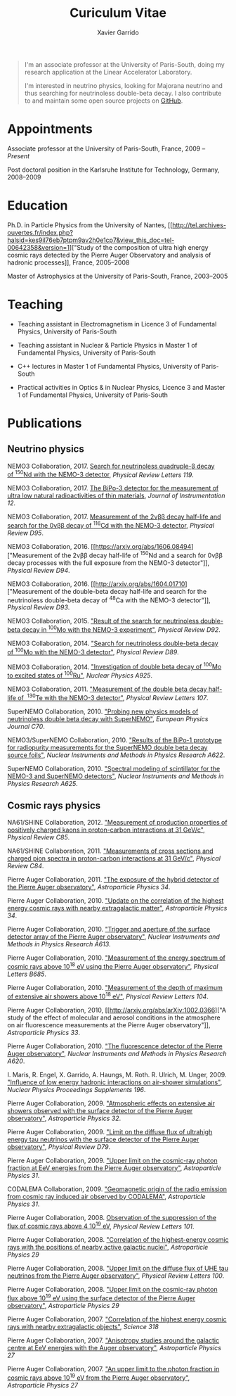 #+TITLE: Curiculum Vitae
#+AUTHOR: Xavier Garrido
#+KEYWORDS: vita, CV, resume
#+OPTIONS: toc:nil num:nil
#+STARTUP: entitiespretty

#+BEGIN_QUOTE
I'm an associate professor at the University of Paris-South, doing my research
application at the Linear Accelerator Laboratory.

I'm interested in neutrino physics, looking for Majorana neutrino and thus
searching for neutrinoless double-beta decay. I also contribute to and maintain
some open source projects on [[https://github.com/xgarrido][GitHub]].
#+END_QUOTE

* Appointments

Associate professor at the University of Paris-South, France, 2009 -- /Present/

Post doctoral position in the Karlsruhe Institute for Technology, Germany, 2008--2009

* Education

Ph.D. in Particle Physics from the University of Nantes, [[http://tel.archives-ouvertes.fr/index.php?halsid=kes9il76eb7ptpm9av2h0e1cp7&view_this_doc=tel-00642358&version=1]["Study of the
composition of ultra high energy cosmic rays detected by the Pierre Auger
Observatory and analysis of hadronic processes]], France, 2005--2008

Master of Astrophysics at the University of Paris-South, France, 2003--2005

* Teaching

- Teaching assistant in Electromagnetism in Licence 3 of Fundamental Physics,
  University of Paris-South

- Teaching assistant in Nuclear & Particle Physics in Master 1 of Fundamental
  Physics, University of Paris-South

- C++ lectures in Master 1 of Fundamental Physics, University of Paris-South

- Practical activities in Optics & in Nuclear Physics, Licence 3 and Master 1
  of Fundamental Physics, University of Paris-South

* Publications

** Neutrino physics

NEMO3 Collaboration, 2017. [[https://arxiv.org/abs/1705.08847][Search for neutrinoless quadruple-β decay of\nbsp^{150}Nd
with the NEMO-3 detector]], /Physical Review Letters 119/.

NEMO3 Collaboration, 2017. [[https://arxiv.org/abs/1702.07176][The BiPo-3 detector for the measurement of ultra low
natural radioactivities of thin materials]], /Journal of Instrumentation 12/.

NEMO3 Collaboration, 2017. [[https://arxiv.org/abs/1610.03226][Measurement of the 2\nu\beta\beta decay half-life and search
for the 0\nu\beta\beta decay of\nbsp^{116}Cd with the NEMO-3 detector]], /Physical Review D95/.

NEMO3 Collaboration, 2016. [[https://arxiv.org/abs/1606.08494]["Measurement of the 2\nu\beta\beta decay half-life of\nbsp^{150}Nd
and a search for 0\nu\beta\beta decay processes with the full exposure from the NEMO-3
detector"]], /Physical Review D94/.

NEMO3 Collaboration, 2016. [[http://arxiv.org/abs/1604.01710]["Measurement of the double-beta decay half-life and
search for the neutrinoless double-beta decay of\nbsp^{48}Ca with the NEMO-3
detector"]], /Physical Review D93/.

NEMO3 Collaboration, 2015. [[http://arxiv.org/abs/1506.05825]["Result of the search for neutrinoless double-beta
decay in\nbsp^{100}Mo with the NEMO-3 experiment"]], /Physical Review D92/.

NEMO3 Collaboration, 2014. [[http://arxiv.org/abs/1311.5695]["Search for neutrinoless double-beta decay
of\nbsp^{100}Mo with the NEMO-3 detector"]], /Physical Review D89/.

NEMO3 Collaboration, 2014. [[http://arxiv.org/abs/1402.7196]["Investigation of double beta decay of\nbsp^{100}Mo to
excited states of\nbsp^{100}Ru"]], /Nuclear Physics A925/.

NEMO3 Collaboration, 2011. [[http://arxiv.org/abs/arXiv:1104.3716]["Measurement of the double beta decay half-life of
\nbsp^{130}Te with the NEMO-3 detector"]], /Physical Review Letters 107/.

SuperNEMO Collaboration, 2010. [[http://arxiv.org/abs/arXiv:1005.1241]["Probing new physics models of neutrinoless
double beta decay with SuperNEMO"]], /European Physics Journal C70/.

NEMO3/SuperNEMO Collaboration, 2010. [[http://arxiv.org/abs/arXiv:1005.0343]["Results of the BiPo-1 prototype for
radiopurity measurements for the SuperNEMO double beta decay source foils"]],
/Nuclear Instruments and Methods in Physics Research A622/.

SuperNEMO Collaboration, 2010. [[http://arxiv.org/abs/1004.3779]["Spectral modeling of scintillator for the NEMO-3
and SuperNEMO detectors"]], /Nuclear Instruments and Methods in Physics Research
A625/.

** Cosmic rays physics

NA61/SHINE Collaboration, 2012. [[http://arxiv.org/abs/arXiv:1112.0150]["Measurement of production properties of
positively charged kaons in proton-carbon interactions at 31 GeV/c"]], /Physical
Review C85/.

NA61/SHINE Collaboration, 2011. [[http://arxiv.org/abs/arXiv:1102.0983]["Measurements of cross sections and charged pion
spectra in proton-carbon interactions at 31 GeV/c"]], /Physical Review C84/.

Pierre Auger Collaboration, 2011. [[http://arxiv.org/abs/arXiv:1010.6162]["The exposure of the hybrid detector of the
Pierre Auger observatory"]], /Astroparticle Physics 34/.

Pierre Auger Collaboration, 2010. [[http://arxiv.org/abs/1009.1855]["Update on the correlation of the highest
energy cosmic rays with nearby extragalactic matter"]], /Astroparticle Physics
34/.

Pierre Auger Collaboration, 2010. [[http://arxiv.org/abs/1111.6764]["Trigger and aperture of the surface detector
array of the Pierre Auger observatory"]], /Nuclear Instruments and Methods in
Physics Research A613/.

Pierre Auger Collaboration, 2010. [[http://arxiv.org/abs/arXiv:1002.1975]["Measurement of the energy spectrum of cosmic
rays above 10^{18} eV using the Pierre Auger observatory"]], /Physical
Letters B685/.

Pierre Auger Collaboration, 2010. [[http://arxiv.org/abs/1002.0699]["Measurement of the depth of maximum of
extensive air showers above 10^{18} eV"]], /Physical Review Letters 104/.

Pierre Auger Collaboration, 2010, [[http://arxiv.org/abs/arXiv:1002.0366]["A study of the effect of molecular and
aerosol conditions in the atmosphere on air fluorescence measurements at the
Pierre Auger observatory"]], /Astroparticle Physics 33/.

Pierre Auger Collaboration, 2010. [[http://arxiv.org/abs/arXiv:0907.4282]["The fluorescence detector of the Pierre Auger
observatory"]], /Nuclear Instruments and Methods in Physics Research A620/.

I. Maris, R. Engel, X. Garrido, A. Haungs, M. Roth. R. Ulrich,
M. Unger, 2009. [[http://arxiv.org/abs/arXiv:0907.0409]["Influence of low energy hadronic interactions on air-shower
simulations"]], /Nuclear Physics Proceedings Supplements 196/.

Pierre Auger Collaboration, 2009. [[http://arxiv.org/abs/0906.5497]["Atmospheric effects on extensive air showers
observed with the surface detector of the Pierre Auger observatory"]],
/Astroparticle Physics 32/.

Pierre Auger Collaboration, 2009. [[http://arxiv.org/abs/0903.3385]["Limit on the diffuse flux of ultrahigh energy
tau neutrinos with the surface detector of the Pierre Auger observatory"]],
/Physical Review D79/.

Pierre Auger Collaboration, 2009. [[http://arxiv.org/abs/0903.1127]["Upper limit on the cosmic-ray photon fraction
at EeV energies from the Pierre Auger observatory"]], /Astroparticle Physics 31/.

CODALEMA Collaboration, 2009. [[http://arxiv.org/abs/0906.2720]["Geomagnetic origin of the radio emission from
cosmic ray induced air observed by CODALEMA"]], /Astroparticle Physics 31/.

Pierre Auger Collaboration, 2008. [[http://arxiv.org/abs/0806.4302][Observation of the suppression of the flux of
cosmic rays above 4 10^{19} eV]], /Physical Review Letters 101/.

Pierre Auger Collaboration, 2008. [[http://arxiv.org/abs/0712.2843]["Correlation of the highest-energy cosmic rays
with the positions of nearby active galactic nuclei"]], /Astroparticle Physics 29/

Pierre Auger Collaboration, 2008. [[http://arxiv.org/abs/0712.1909]["Upper limit on the diffuse flux of UHE tau
neutrinos from the Pierre Auger observatory"]], /Physical Review Letters 100/.

Pierre Auger Collaboration, 2008. [[http://arxiv.org/abs/0712.1147]["Upper limit on the cosmic-ray photon flux
above 10^{19} eV using the surface detector of the Pierre Auger observatory"]],
/Astroparticle Physics 29/

Pierre Auger Collaboration, 2007. [[http://arxiv.org/abs/0711.2256]["Correlation of the highest energy cosmic rays
with nearby extragalactic objects"]], /Science 318/

Pierre Auger Collaboration, 2007. [[http://arxiv.org/abs/astroph/0607382]["Anisotropy studies around the galactic centre
at EeV energies with the Auger observatory"]], /Astroparticle Physics 27/

Pierre Auger Collaboration, 2007. [[http://arxiv.org/abs/astro-ph/0606619]["An upper limit to the photon fraction in
cosmic rays above 10^{19} eV from the Pierre Auger observatory"]], /Astroparticle
Physics 27/

